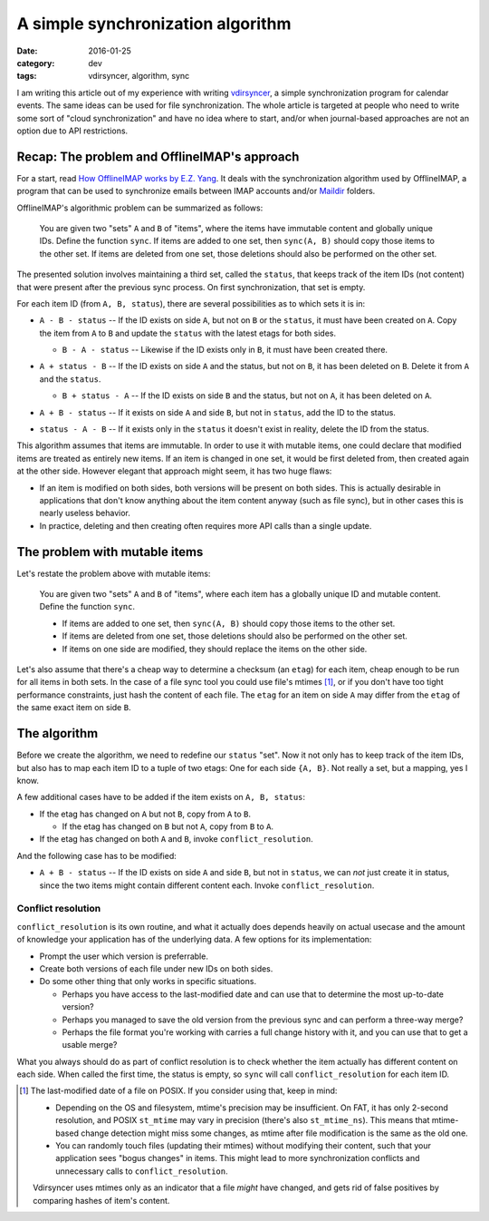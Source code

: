 A simple synchronization algorithm
==================================

:date: 2016-01-25
:category: dev
:tags: vdirsyncer, algorithm, sync

I am writing this article out of my experience with writing vdirsyncer_, a
simple synchronization program for calendar events. The same ideas can be used
for file synchronization. The whole article is targeted at people who need to
write some sort of "cloud synchronization" and have no idea where to start,
and/or when journal-based approaches are not an option due to API restrictions.

Recap: The problem and OfflineIMAP's approach
---------------------------------------------

For a start, read `How OfflineIMAP works by E.Z. Yang`_. It deals
with the synchronization algorithm used by OfflineIMAP, a program that can be
used to synchronize emails between IMAP accounts and/or Maildir_ folders.

OfflineIMAP's algorithmic problem can be summarized as follows:

    You are given two "sets" ``A`` and ``B`` of "items", where the items have
    immutable content and globally unique IDs. Define the function ``sync``.
    If items are added to one set, then ``sync(A, B)`` should copy those items
    to the other set. If items are deleted from one set, those deletions should
    also be performed on the other set.

The presented solution involves maintaining a third set, called the ``status``,
that keeps track of the item IDs (not content) that were present after the
previous sync process. On first synchronization, that set is empty.

For each item ID (from ``A, B, status``), there are several possibilities as to
which sets it is in:

* .. image:: /articles/sync-algorithm/simplevenn-a.png
     :align: right
  
  ``A - B - status`` -- If the ID exists on side ``A``, but not on ``B`` or the
  ``status``, it must have been created on ``A``. Copy the item from ``A`` to
  ``B`` and update the ``status`` with the latest etags for both sides.

  + .. image:: /articles/sync-algorithm/simplevenn-b.png
       :align: right

    ``B - A - status`` -- Likewise if the ID exists only in ``B``, it must have
    been created there.

* .. image:: /articles/sync-algorithm/simplevenn-as.png
     :align: right
  
  ``A + status - B`` -- If the ID exists on side ``A`` and the status, but not
  on ``B``, it has been deleted on ``B``. Delete it from ``A`` and the
  ``status``.

  + .. image:: /articles/sync-algorithm/simplevenn-bs.png
       :align: right
    
    ``B + status - A`` -- If the ID exists on side ``B`` and the status, but
    not on ``A``, it has been deleted on ``A``.

* .. image:: /articles/sync-algorithm/simplevenn-ab.png
     :align: right

  ``A + B - status`` -- If it exists on side ``A`` and side ``B``, but not in
  ``status``, add the ID to the status.

* .. image:: /articles/sync-algorithm/simplevenn-s.png
     :align: right
  
  ``status - A - B`` -- If it exists only in the ``status`` it doesn't exist in
  reality, delete the ID from the status.

This algorithm assumes that items are immutable. In order to use it with
mutable items, one could declare that modified items are treated as entirely
new items.  If an item is changed in one set, it would be first deleted from,
then created again at the other side. However elegant that approach might seem,
it has two huge flaws:

* If an item is modified on both sides, both versions will be present on both
  sides. This is actually desirable in applications that don't know anything
  about the item content anyway (such as file sync), but in other cases this is
  nearly useless behavior.

* In practice, deleting and then creating often requires more API calls than a
  single update.

The problem with mutable items
------------------------------

Let's restate the problem above with mutable items:

    You are given two "sets" ``A`` and ``B`` of "items", where each item has a
    globally unique ID and mutable content. Define the function ``sync``.
    
    * If items are added to one set, then ``sync(A, B)`` should copy those
      items to the other set.

    * If items are deleted from one set, those deletions should also be
      performed on the other set.

    * If items on one side are modified, they should replace the items on the
      other side.

Let's also assume that there's a cheap way to determine a checksum (an
``etag``) for each item, cheap enough to be run for all items in both sets. In
the case of a file sync tool you could use file's mtimes [1]_, or if you
don't have too tight performance constraints, just hash the content of each
file. The ``etag`` for an item on side ``A`` may differ from the ``etag`` of
the same exact item on side ``B``.

The algorithm
-------------

Before we create the algorithm, we need to redefine our ``status`` "set".  Now
it not only has to keep track of the item IDs, but also has to map each item ID
to a tuple of two etags: One for each side ``{A, B}``. Not really a set, but a
mapping, yes I know.

.. image:: /articles/sync-algorithm/simplevenn-abs.png
   :align: right

A few additional cases have to be added if the item exists on ``A, B, status``:

* If the etag has changed on ``A`` but not ``B``, copy from ``A`` to ``B``.

  + If the etag has changed on ``B`` but not ``A``, copy from ``B`` to ``A``.

* If the etag has changed on both ``A`` and ``B``, invoke
  ``conflict_resolution``.

And the following case has to be modified:

* ``A + B - status`` -- If the ID exists on side ``A`` and side ``B``, but not
  in ``status``, we can *not* just create it in status, since the two items
  might contain different content each. Invoke ``conflict_resolution``.

Conflict resolution
~~~~~~~~~~~~~~~~~~~

``conflict_resolution`` is its own routine, and what it actually does depends
heavily on actual usecase and the amount of knowledge your application has of
the underlying data. A few options for its implementation:

* Prompt the user which version is preferrable.

* Create both versions of each file under new IDs on both sides.

* Do some other thing that only works in specific situations.

  + Perhaps you have access to the last-modified date and can use that to
    determine the most up-to-date version?

  + Perhaps you managed to save the old version from the previous sync and can
    perform a three-way merge?

  + Perhaps the file format you're working with carries a full change history
    with it, and you can use that to get a usable merge?

What you always should do as part of conflict resolution is to check whether
the item actually has different content on each side. When called the first
time, the status is empty, so ``sync`` will call ``conflict_resolution`` for
each item ID.

.. [1] The last-modified date of a file on POSIX. If you consider using
   that, keep in mind:

   * Depending on the OS and filesystem, mtime's precision may be insufficient.
     On FAT, it has only 2-second resolution, and POSIX ``st_mtime`` may vary
     in precision (there's also ``st_mtime_ns``). This means that mtime-based
     change detection might miss some changes, as mtime after file modification
     is the same as the old one.

   * You can randomly touch files (updating their mtimes) without modifying
     their content, such that your application sees "bogus changes" in items.
     This might lead to more synchronization conflicts and unnecessary calls to
     ``conflict_resolution``.

   Vdirsyncer uses mtimes only as an indicator that a file *might* have
   changed, and gets rid of false positives by comparing hashes of item's
   content.

.. _vdirsyncer: https://github.com/untitaker/vdirsyncer
.. _How OfflineIMAP works by E.Z. Yang: http://blog.ezyang.com/2012/08/how-offlineimap-works/
.. _Maildir: https://cr.yp.to/proto/maildir.html
